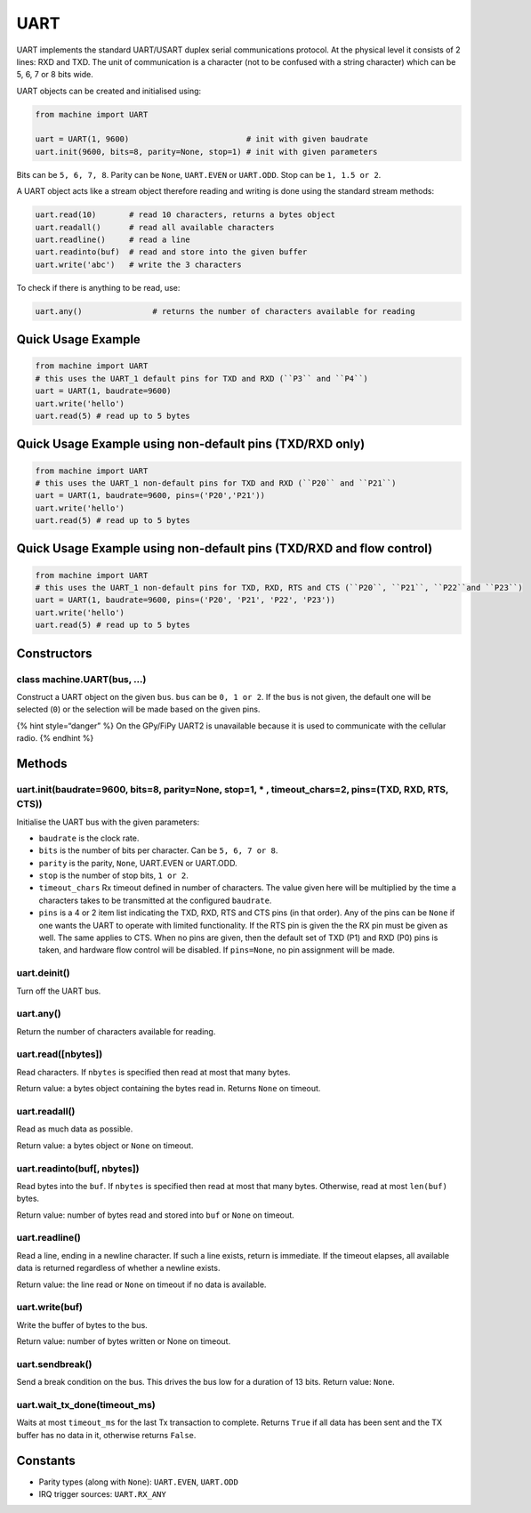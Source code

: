 UART
====

UART implements the standard UART/USART duplex serial communications
protocol. At the physical level it consists of 2 lines: RXD and TXD. The
unit of communication is a character (not to be confused with a string
character) which can be 5, 6, 7 or 8 bits wide.

UART objects can be created and initialised using:

.. code:: python

   from machine import UART

   uart = UART(1, 9600)                         # init with given baudrate
   uart.init(9600, bits=8, parity=None, stop=1) # init with given parameters

Bits can be ``5, 6, 7, 8``. Parity can be ``None``, ``UART.EVEN`` or
``UART.ODD``. Stop can be ``1, 1.5 or 2``.

A UART object acts like a stream object therefore reading and writing is
done using the standard stream methods:

.. code:: python

   uart.read(10)       # read 10 characters, returns a bytes object
   uart.readall()      # read all available characters
   uart.readline()     # read a line
   uart.readinto(buf)  # read and store into the given buffer
   uart.write('abc')   # write the 3 characters

To check if there is anything to be read, use:

.. code:: python

   uart.any()               # returns the number of characters available for reading

Quick Usage Example
-------------------

.. code:: python

   from machine import UART
   # this uses the UART_1 default pins for TXD and RXD (``P3`` and ``P4``)
   uart = UART(1, baudrate=9600)
   uart.write('hello')
   uart.read(5) # read up to 5 bytes

Quick Usage Example using non-default pins (TXD/RXD only)
---------------------------------------------------------

.. code:: python

   from machine import UART
   # this uses the UART_1 non-default pins for TXD and RXD (``P20`` and ``P21``)
   uart = UART(1, baudrate=9600, pins=('P20','P21'))
   uart.write('hello')
   uart.read(5) # read up to 5 bytes

Quick Usage Example using non-default pins (TXD/RXD and flow control)
---------------------------------------------------------------------

.. code:: python

   from machine import UART
   # this uses the UART_1 non-default pins for TXD, RXD, RTS and CTS (``P20``, ``P21``, ``P22``and ``P23``)
   uart = UART(1, baudrate=9600, pins=('P20', 'P21', 'P22', 'P23'))
   uart.write('hello')
   uart.read(5) # read up to 5 bytes

Constructors
------------

class machine.UART(bus, …)
^^^^^^^^^^^^^^^^^^^^^^^^^^

Construct a UART object on the given ``bus``. ``bus`` can be
``0, 1 or 2``. If the ``bus`` is not given, the default one will be
selected (``0``) or the selection will be made based on the given pins.

{% hint style=“danger” %} On the GPy/FiPy UART2 is unavailable because
it is used to communicate with the cellular radio. {% endhint %}

Methods
-------

uart.init(baudrate=9600, bits=8, parity=None, stop=1, \* , timeout_chars=2, pins=(TXD, RXD, RTS, CTS))
^^^^^^^^^^^^^^^^^^^^^^^^^^^^^^^^^^^^^^^^^^^^^^^^^^^^^^^^^^^^^^^^^^^^^^^^^^^^^^^^^^^^^^^^^^^^^^^^^^^^^^

Initialise the UART bus with the given parameters:

-  ``baudrate`` is the clock rate.
-  ``bits`` is the number of bits per character. Can be
   ``5, 6, 7 or 8``.
-  ``parity`` is the parity, ``None``, UART.EVEN or UART.ODD.
-  ``stop`` is the number of stop bits, ``1 or 2``.
-  ``timeout_chars`` Rx timeout defined in number of characters. The
   value given here will be multiplied by the time a characters takes to
   be transmitted at the configured ``baudrate``.
-  ``pins`` is a 4 or 2 item list indicating the TXD, RXD, RTS and CTS
   pins (in that order). Any of the pins can be ``None`` if one wants
   the UART to operate with limited functionality. If the RTS pin is
   given the the RX pin must be given as well. The same applies to CTS.
   When no pins are given, then the default set of TXD (P1) and RXD (P0)
   pins is taken, and hardware flow control will be disabled. If
   ``pins=None``, no pin assignment will be made.

uart.deinit()
^^^^^^^^^^^^^

Turn off the UART bus.

uart.any()
^^^^^^^^^^

Return the number of characters available for reading.

uart.read([nbytes])
^^^^^^^^^^^^^^^^^^^

Read characters. If ``nbytes`` is specified then read at most that many
bytes.

Return value: a bytes object containing the bytes read in. Returns
``None`` on timeout.

uart.readall()
^^^^^^^^^^^^^^

Read as much data as possible.

Return value: a bytes object or ``None`` on timeout.

uart.readinto(buf[, nbytes])
^^^^^^^^^^^^^^^^^^^^^^^^^^^^

Read bytes into the ``buf``. If ``nbytes`` is specified then read at
most that many bytes. Otherwise, read at most ``len(buf)`` bytes.

Return value: number of bytes read and stored into ``buf`` or ``None``
on timeout.

uart.readline()
^^^^^^^^^^^^^^^

Read a line, ending in a newline character. If such a line exists,
return is immediate. If the timeout elapses, all available data is
returned regardless of whether a newline exists.

Return value: the line read or ``None`` on timeout if no data is
available.

uart.write(buf)
^^^^^^^^^^^^^^^

Write the buffer of bytes to the bus.

Return value: number of bytes written or None on timeout.

uart.sendbreak()
^^^^^^^^^^^^^^^^

Send a break condition on the bus. This drives the bus low for a
duration of 13 bits. Return value: ``None``.

uart.wait_tx_done(timeout_ms)
^^^^^^^^^^^^^^^^^^^^^^^^^^^^^

Waits at most ``timeout_ms`` for the last Tx transaction to complete.
Returns ``True`` if all data has been sent and the TX buffer has no data
in it, otherwise returns ``False``.

Constants
---------

-  Parity types (along with ``None``): ``UART.EVEN``, ``UART.ODD``
-  IRQ trigger sources: ``UART.RX_ANY``
